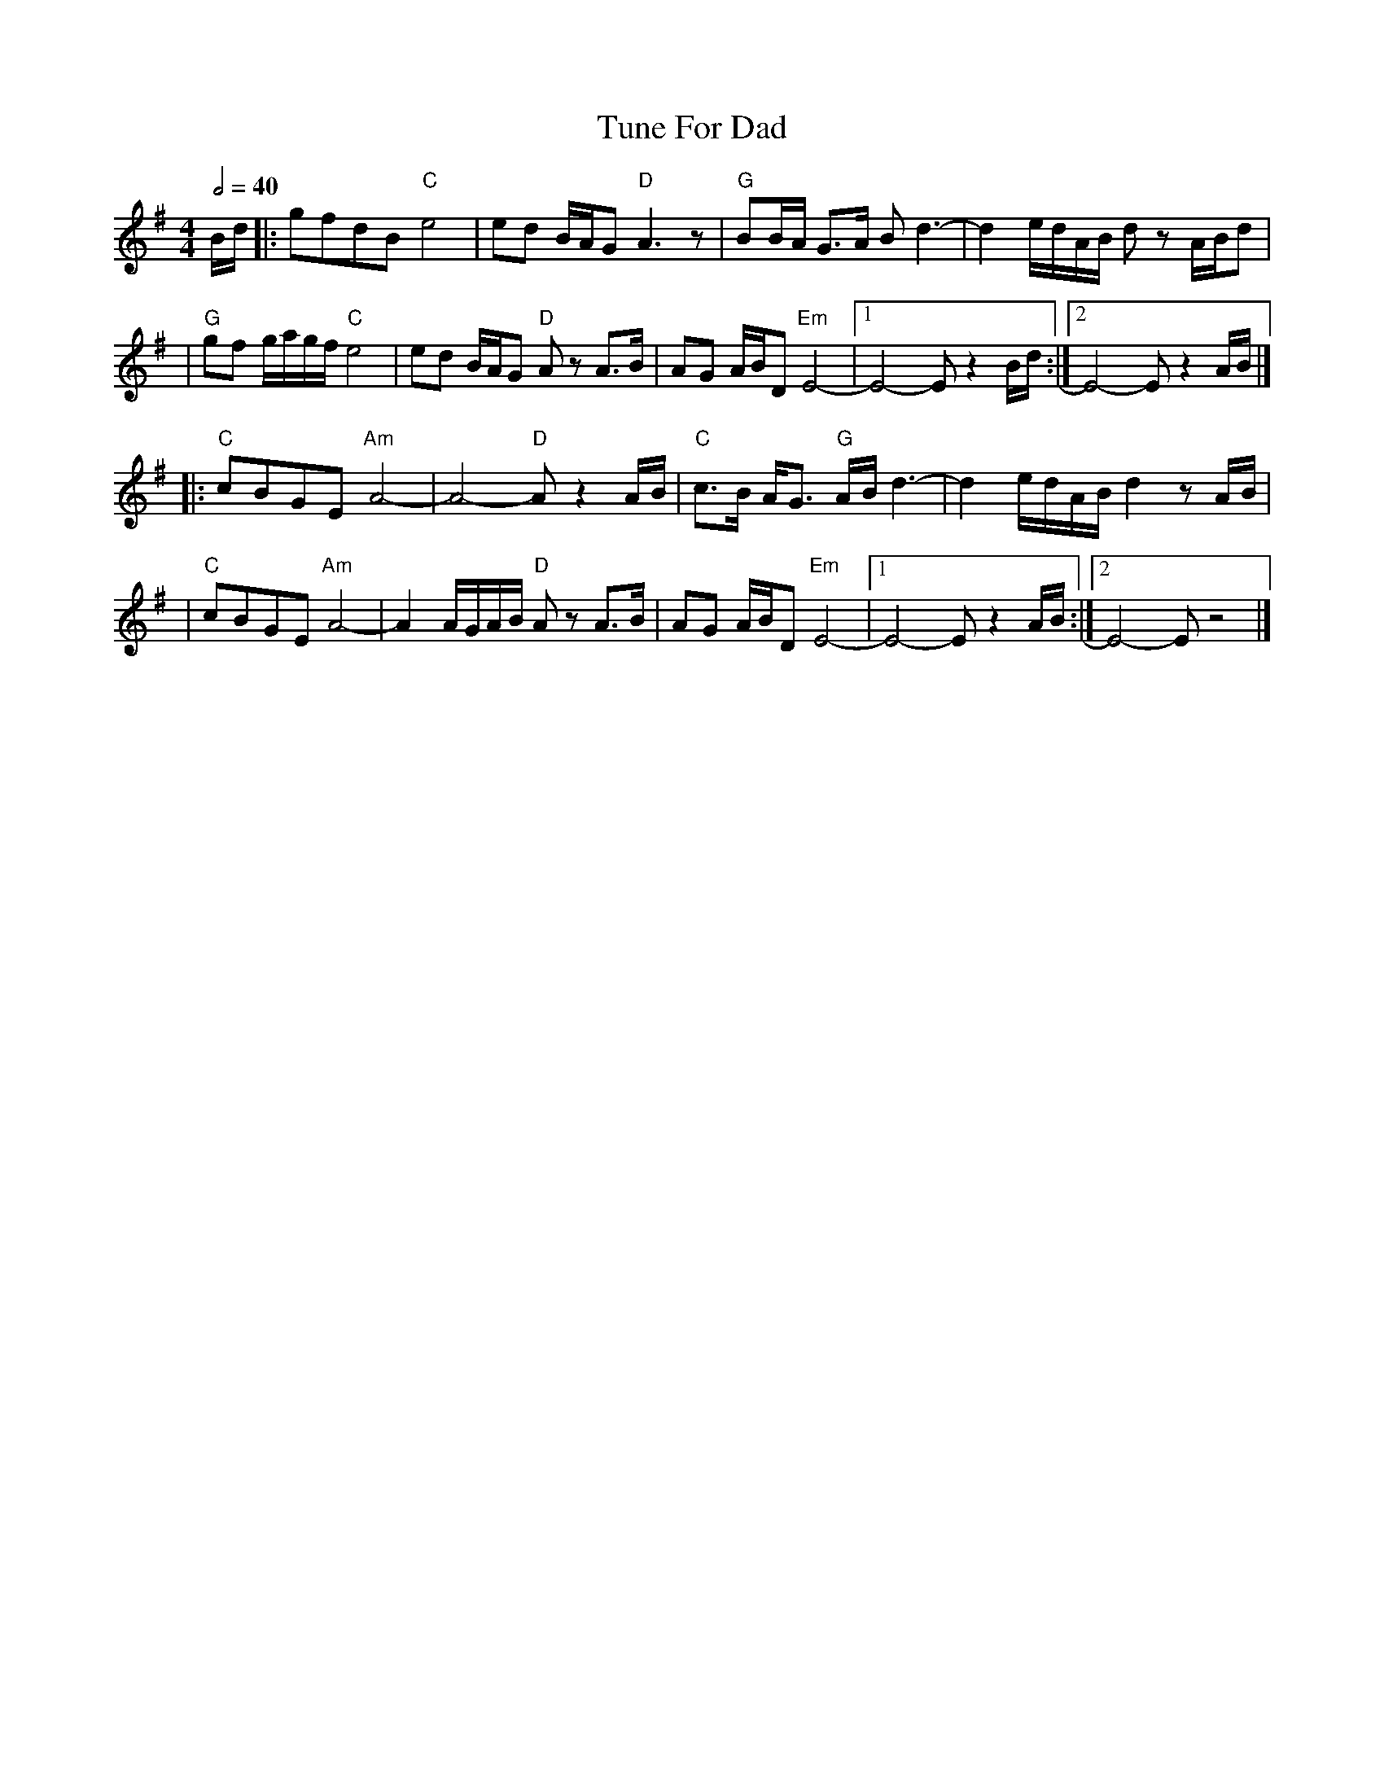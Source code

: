 X: 1
T: Tune For Dad
R: reel
M: 4/4
L: 1/8
Q:1/2=40
K: Emin
B/d/ |: gfdB "C"e4         | ed B/A/G "D"A3z        | "G"BB/A/ G>A Bd3-      | d2 e/d/A/B/ dz A/B/d  |
     |"G"gf g/a/g/f/ "C"e4 | ed B/A/G "D"A zA>B     | AG A/B/D "Em"E4-       |1 E4-E z2 B/d/        :|2 E4-E z2 A/B/ |]
     |:"C"cBGE "Am"A4-     | A4- "D"A z2 A/B/       | "C"c>B A<G "G"A/B/ d3- | d2 e/d/A/B/ d2 z A/B/ |
     |"C"cBGE "Am"A4-      | A2 A/G/A/B/ "D"A z A>B | AG A/B/D "Em"E4-       |1 E4- E z2 A/B/       :|2 E4- E z4     |]
